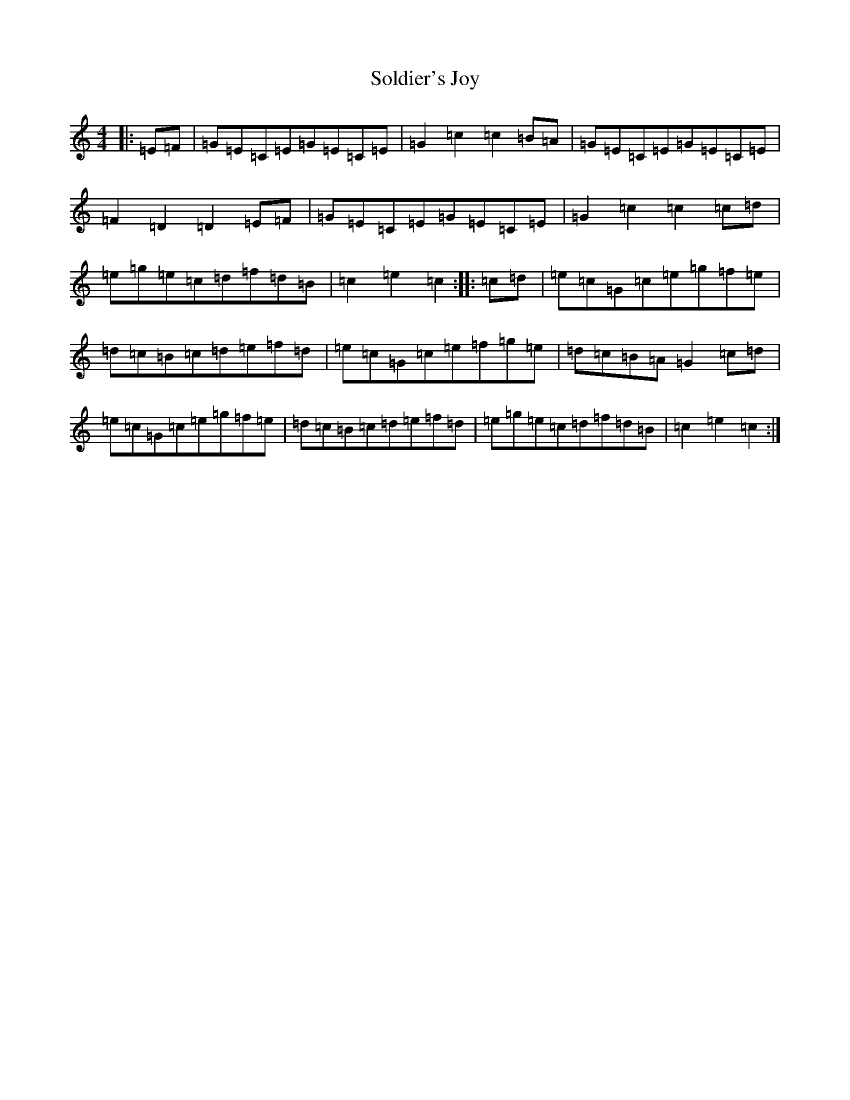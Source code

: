 X: 19825
T: Soldier's Joy
S: https://thesession.org/tunes/1356#setting1356
Z: D Major
R: hornpipe
M: 4/4
L: 1/8
K: C Major
|:=E=F|=G=E=C=E=G=E=C=E|=G2=c2=c2=B=A|=G=E=C=E=G=E=C=E|=F2=D2=D2=E=F|=G=E=C=E=G=E=C=E|=G2=c2=c2=c=d|=e=g=e=c=d=f=d=B|=c2=e2=c2:||:=c=d|=e=c=G=c=e=g=f=e|=d=c=B=c=d=e=f=d|=e=c=G=c=e=f=g=e|=d=c=B=A=G2=c=d|=e=c=G=c=e=g=f=e|=d=c=B=c=d=e=f=d|=e=g=e=c=d=f=d=B|=c2=e2=c2:|